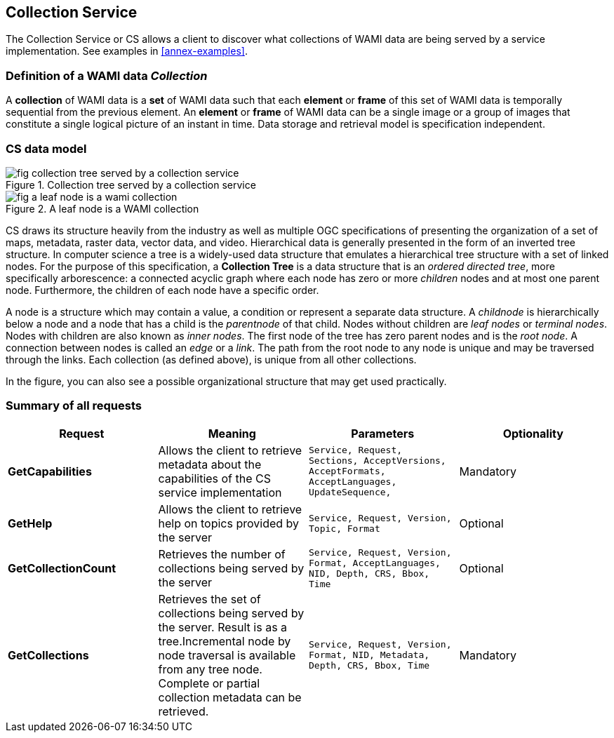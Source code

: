 
== Collection Service
The Collection Service or CS allows a client to discover what collections of WAMI data are being served by a service implementation. See examples in <<annex-examples>>.

=== Definition of a WAMI data _Collection_
A *collection* of WAMI data is a *set* of WAMI data such that each *element* or *frame* of this set of WAMI data is temporally sequential from the previous element. An *element* or *frame* of WAMI data can be a single image or a group of images that constitute a single logical picture of an instant in time. Data storage and retrieval model is specification independent.


=== CS data model

[[fig-collection-tree-served-by-a-collection-service]]
.Collection tree served by a collection service
image::fig-collection-tree-served-by-a-collection-service.png[]

[[fig-a-leaf-node-is-a-wami-collection]]
.A leaf node is a WAMI collection
image::fig-a-leaf-node-is-a-wami-collection.png[]


CS draws its structure heavily from the industry as well as multiple OGC specifications of presenting the organization of a set of maps, metadata, raster data, vector data, and video. Hierarchical data is generally presented in the form of an inverted tree structure. In computer science a tree is a widely-used data structure that emulates a hierarchical tree structure with a set of linked nodes. For the purpose of this specification, a *Collection Tree* is a data structure that is an _ordered directed tree_, more specifically arborescence: a connected acyclic graph where each node has zero or more _children_ nodes and at most one parent node. Furthermore, the children of each node have a specific order.

A node is a structure which may contain a value, a condition or represent a separate data structure. A _childnode_ is hierarchically below a node and a node that has a child is the _parentnode_ of that child. Nodes without children are _leaf nodes_ or _terminal nodes_. Nodes with children are also known as _inner nodes_. The first node of the tree has zero parent nodes and is the _root node_. A connection between nodes is called an _edge_ or a _link_. The path from the root node to any node is unique and may be traversed through the links. Each collection (as defined above), is unique from all other collections.

In the figure, you can also see a possible organizational structure that may get used practically.


=== Summary of all requests

[%unnumbered]
[cols="4"]
|===
h|Request h|Meaning h|Parameters h|Optionality

|*GetCapabilities* |Allows the client to retrieve metadata about the capabilities of the CS service implementation |`Service, Request, Sections, AcceptVersions, AcceptFormats,  AcceptLanguages, UpdateSequence,` |Mandatory
|*GetHelp* |Allows the client to retrieve help on topics provided by the server |`Service, Request, Version, Topic, Format` |Optional
|*GetCollectionCount* |Retrieves the number of collections being served by the server |`Service, Request, Version, Format, AcceptLanguages, NID, Depth, CRS, Bbox, Time` |Optional
|*GetCollections* |Retrieves the set of collections being served by the server. Result is as a tree.Incremental node by node traversal is available from any tree node. Complete or partial collection metadata can be retrieved. |`Service, Request, Version, Format, NID, Metadata, Depth, CRS, Bbox, Time` |Mandatory
|===
